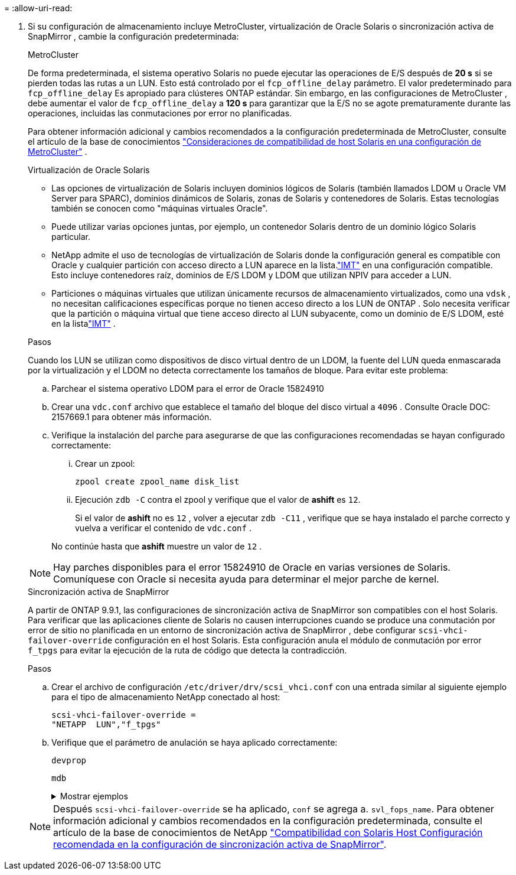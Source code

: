 = 
:allow-uri-read: 


. Si su configuración de almacenamiento incluye MetroCluster, virtualización de Oracle Solaris o sincronización activa de SnapMirror , cambie la configuración predeterminada:
+
[role="tabbed-block"]
====
.MetroCluster
--
De forma predeterminada, el sistema operativo Solaris no puede ejecutar las operaciones de E/S después de *20 s* si se pierden todas las rutas a un LUN.  Esto está controlado por el `fcp_offline_delay` parámetro.  El valor predeterminado para `fcp_offline_delay` Es apropiado para clústeres ONTAP estándar.  Sin embargo, en las configuraciones de MetroCluster , debe aumentar el valor de `fcp_offline_delay` a *120 s* para garantizar que la E/S no se agote prematuramente durante las operaciones, incluidas las conmutaciones por error no planificadas.

Para obtener información adicional y cambios recomendados a la configuración predeterminada de MetroCluster, consulte el artículo de la base de conocimientos https://kb.netapp.com/onprem/ontap/metrocluster/Solaris_host_support_considerations_in_a_MetroCluster_configuration["Consideraciones de compatibilidad de host Solaris en una configuración de MetroCluster"^] .

--
.Virtualización de Oracle Solaris
--
** Las opciones de virtualización de Solaris incluyen dominios lógicos de Solaris (también llamados LDOM u Oracle VM Server para SPARC), dominios dinámicos de Solaris, zonas de Solaris y contenedores de Solaris.  Estas tecnologías también se conocen como "máquinas virtuales Oracle".
** Puede utilizar varias opciones juntas, por ejemplo, un contenedor Solaris dentro de un dominio lógico Solaris particular.
** NetApp admite el uso de tecnologías de virtualización de Solaris donde la configuración general es compatible con Oracle y cualquier partición con acceso directo a LUN aparece en la lista.link:https://imt.netapp.com/matrix/#welcome["IMT"] en una configuración compatible.  Esto incluye contenedores raíz, dominios de E/S LDOM y LDOM que utilizan NPIV para acceder a LUN.
** Particiones o máquinas virtuales que utilizan únicamente recursos de almacenamiento virtualizados, como una `vdsk` , no necesitan calificaciones específicas porque no tienen acceso directo a los LUN de ONTAP .  Solo necesita verificar que la partición o máquina virtual que tiene acceso directo al LUN subyacente, como un dominio de E/S LDOM, esté en la listalink:https://imt.netapp.com/matrix/#welcome["IMT"^] .


.Pasos
Cuando los LUN se utilizan como dispositivos de disco virtual dentro de un LDOM, la fuente del LUN queda enmascarada por la virtualización y el LDOM no detecta correctamente los tamaños de bloque.  Para evitar este problema:

.. Parchear el sistema operativo LDOM para el error de Oracle 15824910
.. Crear una `vdc.conf` archivo que establece el tamaño del bloque del disco virtual a `4096` .  Consulte Oracle DOC: 2157669.1 para obtener más información.
.. Verifique la instalación del parche para asegurarse de que las configuraciones recomendadas se hayan configurado correctamente:
+
... Crear un zpool:
+
[source, cli]
----
zpool create zpool_name disk_list
----
... Ejecución `zdb -C` contra el zpool y verifique que el valor de *ashift* es `12`.
+
Si el valor de *ashift* no es `12` , volver a ejecutar `zdb -C11` , verifique que se haya instalado el parche correcto y vuelva a verificar el contenido de `vdc.conf` .

+
No continúe hasta que *ashift* muestre un valor de `12` .






NOTE: Hay parches disponibles para el error 15824910 de Oracle en varias versiones de Solaris.  Comuníquese con Oracle si necesita ayuda para determinar el mejor parche de kernel.

--
.Sincronización activa de SnapMirror
--
A partir de ONTAP 9.9.1, las configuraciones de sincronización activa de SnapMirror son compatibles con el host Solaris.  Para verificar que las aplicaciones cliente de Solaris no causen interrupciones cuando se produce una conmutación por error de sitio no planificada en un entorno de sincronización activa de SnapMirror , debe configurar `scsi-vhci-failover-override` configuración en el host Solaris.  Esta configuración anula el módulo de conmutación por error `f_tpgs` para evitar la ejecución de la ruta de código que detecta la contradicción.

.Pasos
.. Crear el archivo de configuración `/etc/driver/drv/scsi_vhci.conf` con una entrada similar al siguiente ejemplo para el tipo de almacenamiento NetApp conectado al host:
+
[listing]
----
scsi-vhci-failover-override =
"NETAPP  LUN","f_tpgs"
----
.. Verifique que el parámetro de anulación se haya aplicado correctamente:
+
[source, cli]
----
devprop
----
+
[source, cli]
----
mdb
----
+
.Mostrar ejemplos
[%collapsible]
=====
[listing]
----
root@host-A:~# devprop -v -n /scsi_vhci scsi-vhci-failover-override      scsi-vhci-failover-override=NETAPP  LUN + f_tpgs
root@host-A:~# echo "*scsi_vhci_dip::print -x struct dev_info devi_child | ::list struct dev_info devi_sibling| ::print struct dev_info devi_mdi_client| ::print mdi_client_t ct_vprivate| ::print struct scsi_vhci_lun svl_lun_wwn svl_fops_name"| mdb -k
----
[listing]
----
svl_lun_wwn = 0xa002a1c8960 "600a098038313477543f524539787938"
svl_fops_name = 0xa00298d69e0 "conf f_tpgs"
----
=====



NOTE: Después `scsi-vhci-failover-override` se ha aplicado, `conf` se agrega a. `svl_fops_name`. Para obtener información adicional y cambios recomendados en la configuración predeterminada, consulte el artículo de la base de conocimientos de NetApp https://kb.netapp.com/Advice_and_Troubleshooting/Data_Protection_and_Security/SnapMirror/Solaris_Host_support_recommended_settings_in_SnapMirror_Business_Continuity_(SM-BC)_configuration["Compatibilidad con Solaris Host Configuración recomendada en la configuración de sincronización activa de SnapMirror"^].

--
====

